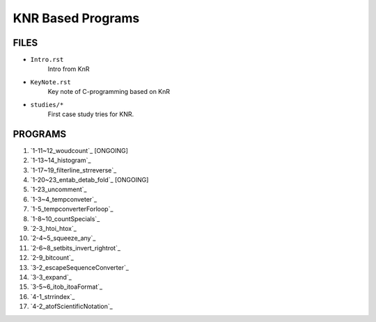 KNR Based Programs
==================

FILES
-----

- ``Intro.rst``
   Intro from KnR
- ``KeyNote.rst``
   Key note of C-programming based on KnR
- ``studies/*``
   First case study tries for KNR.

PROGRAMS
--------

1. `1-11~12_woudcount`_ [ONGOING]
#. `1-13~14_histogram`_
#. `1-17~19_filterline_strreverse`_
#. `1-20~23_entab_detab_fold`_ [ONGOING]
#. `1-23_uncomment`_
#. `1-3~4_tempconveter`_
#. `1-5_tempconverterForloop`_
#. `1-8~10_countSpecials`_
#. `2-3_htoi_htox`_
#. `2-4~5_squeeze_any`_
#. `2-6~8_setbits_invert_rightrot`_
#. `2-9_bitcount`_
#. `3-2_escapeSequenceConverter`_
#. `3-3_expand`_
#. `3-5~6_itob_itoaFormat`_
#. `4-1_strrindex`_
#. `4-2_atofScientificNotation`_

.. 1-11~12_woudcount: ../1-11~12_woudcount
.. 1-13~14_histogram: ../1-13~14_histogram
.. 1-17~19_filterline_strreverse: ../1-17~19_filterline_strreverse
.. 1-20~23_entab_detab_fold: ../1-20~23_entab_detab_fold
.. 1-23_uncomment: ../1-23_uncomment
.. 1-3~4_tempconveter: ../1-3~4_tempconveter
.. 1-5_tempconverterForloop: ../1-5_tempconverterForloop
.. 1-8~10_countSpecials: ../1-8~10_countSpecials
.. 2-3_htoi_htox: ../2-3_htoi_htox
.. 2-4~5_squeeze_any: ../2-4~5_squeeze_any
.. 2-6~8_setbits_invert_rightrot: ../2-6~8_setbits_invert_rightrot
.. 2-9_bitcount: ../2-9_bitcount
.. 3-2_escapeSequenceConverter: ../3-2_escapeSequenceConverter
.. 3-3_expand: ../3-3_expand
.. 3-5~6_itob_itoaFormat: ../3-5~6_itob_itoaFormat
.. 4-1_strrindex: ../4-1_strrindex
.. 4-2_atofScientificNotation: ../4-2_atofScientificNotation

